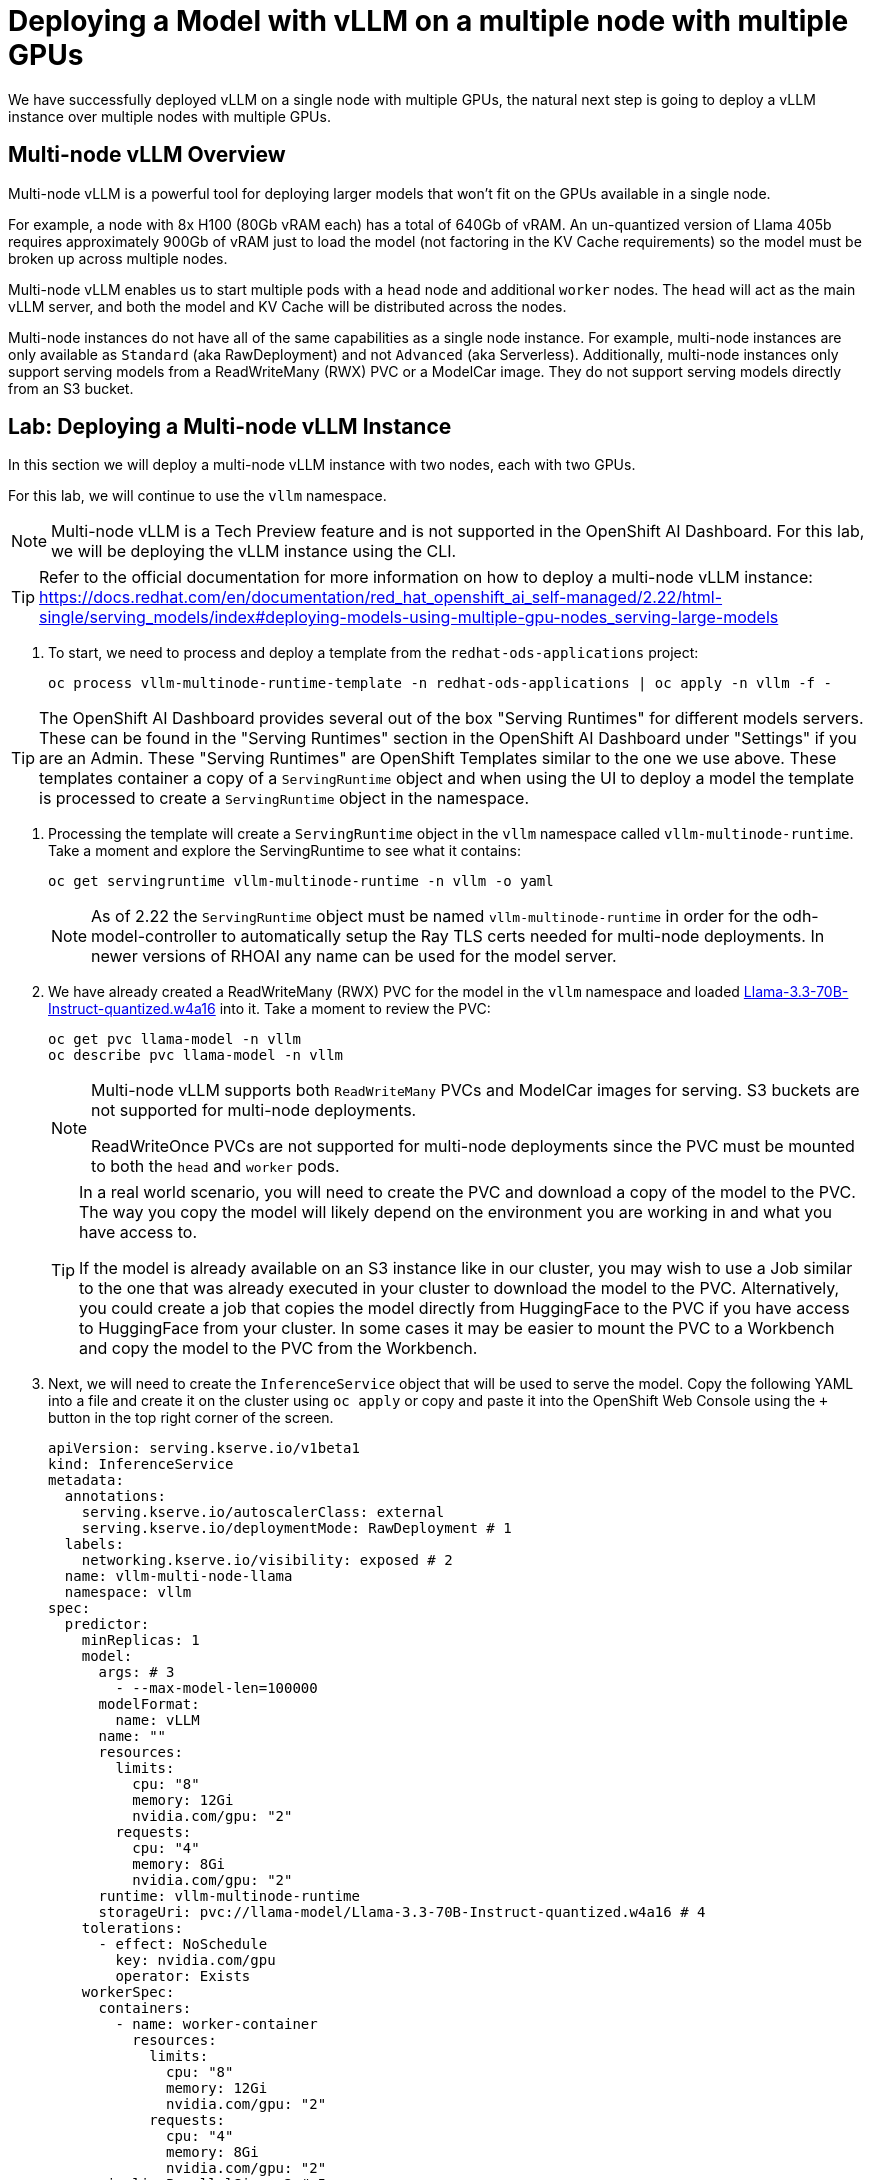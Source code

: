 = Deploying a Model with vLLM on a multiple node with multiple GPUs

We have successfully deployed vLLM on a single node with multiple GPUs, the natural next step is going to deploy a vLLM instance over multiple nodes with multiple GPUs.

== Multi-node vLLM Overview

Multi-node vLLM is a powerful tool for deploying larger models that won't fit on the GPUs available in a single node.

For example, a node with 8x H100 (80Gb vRAM each) has a total of 640Gb of vRAM.  An un-quantized version of Llama 405b requires approximately 900Gb of vRAM just to load the model (not factoring in the KV Cache requirements) so the model must be broken up across multiple nodes.

Multi-node vLLM enables us to start multiple pods with a `head` node and additional `worker` nodes.  The `head` will act as the main vLLM server, and both the model and KV Cache will be distributed across the nodes.

Multi-node instances do not have all of the same capabilities as a single node instance.  For example, multi-node instances are only available as `Standard` (aka RawDeployment) and not `Advanced` (aka Serverless).  Additionally, multi-node instances only support serving models from a ReadWriteMany (RWX) PVC or a ModelCar image.  They do not support serving models directly from an S3 bucket.

== Lab: Deploying a Multi-node vLLM Instance

In this section we will deploy a multi-node vLLM instance with two nodes, each with two GPUs.

For this lab, we will continue to use the `vllm` namespace.

[NOTE]
====
Multi-node vLLM is a Tech Preview feature and is not supported in the OpenShift AI Dashboard.  For this lab, we will be deploying the vLLM instance using the CLI.
====

[TIP]
====
Refer to the official documentation for more information on how to deploy a multi-node vLLM instance: https://docs.redhat.com/en/documentation/red_hat_openshift_ai_self-managed/2.22/html-single/serving_models/index#deploying-models-using-multiple-gpu-nodes_serving-large-models
====

. To start, we need to process and deploy a template from the ```redhat-ods-applications``` project:

+
[source,shell,role="execute"]
----
oc process vllm-multinode-runtime-template -n redhat-ods-applications | oc apply -n vllm -f -
----

[TIP]
====
The OpenShift AI Dashboard provides several out of the box "Serving Runtimes" for different models servers.  These can be found in the "Serving Runtimes" section in the OpenShift AI Dashboard under "Settings" if you are an Admin.  These "Serving Runtimes" are OpenShift Templates similar to the one we use above.  These templates container a copy of a `ServingRuntime` object and when using the UI to deploy a model the template is processed to create a `ServingRuntime` object in the namespace.
====

. Processing the template will create a `ServingRuntime` object in the `vllm` namespace called `vllm-multinode-runtime`.  Take a moment and explore the ServingRuntime to see what it contains:

+
[source,shell,role="execute"]
----
oc get servingruntime vllm-multinode-runtime -n vllm -o yaml
----

+
[NOTE]
====
As of 2.22 the `ServingRuntime` object must be named `vllm-multinode-runtime` in order for the odh-model-controller to automatically setup the Ray TLS certs needed for multi-node deployments.  In newer versions of RHOAI any name can be used for the model server.
====

. We have already created a ReadWriteMany (RWX) PVC for the model in the `vllm` namespace and loaded https://huggingface.co/RedHatAI/Llama-3.3-70B-Instruct-quantized.w4a16[Llama-3.3-70B-Instruct-quantized.w4a16] into it.  Take a moment to review the PVC:

+
[source,shell,role="execute"]
----
oc get pvc llama-model -n vllm
oc describe pvc llama-model -n vllm
----

+
[NOTE]
====
Multi-node vLLM supports both `ReadWriteMany` PVCs and ModelCar images for serving.  S3 buckets are not supported for multi-node deployments.

ReadWriteOnce PVCs are not supported for multi-node deployments since the PVC must be mounted to both the `head` and `worker` pods.
====

+
[TIP]
====
In a real world scenario, you will need to create the PVC and download a copy of the model to the PVC.  The way you copy the model will likely depend on the environment you are working in and what you have access to.  

If the model is already available on an S3 instance like in our cluster, you may wish to use a Job similar to the one that was already executed in your cluster to download the model to the PVC.  Alternatively, you could create a job that copies the model directly from HuggingFace to the PVC if you have access to HuggingFace from your cluster.  In some cases it may be easier to mount the PVC to a Workbench and copy the model to the PVC from the Workbench.
====

. Next, we will need to create the `InferenceService` object that will be used to serve the model.  Copy the following YAML into a file and create it on the cluster using `oc apply` or copy and paste it into the OpenShift Web Console using the `+` button in the top right corner of the screen.

+
[source,shell,role="execute"]
----
apiVersion: serving.kserve.io/v1beta1
kind: InferenceService
metadata:
  annotations:
    serving.kserve.io/autoscalerClass: external
    serving.kserve.io/deploymentMode: RawDeployment # 1
  labels:
    networking.kserve.io/visibility: exposed # 2
  name: vllm-multi-node-llama
  namespace: vllm
spec:
  predictor:
    minReplicas: 1
    model:
      args: # 3
        - --max-model-len=100000
      modelFormat:
        name: vLLM
      name: ""
      resources:
        limits:
          cpu: "8"
          memory: 12Gi
          nvidia.com/gpu: "2"
        requests:
          cpu: "4"
          memory: 8Gi
          nvidia.com/gpu: "2"
      runtime: vllm-multinode-runtime
      storageUri: pvc://llama-model/Llama-3.3-70B-Instruct-quantized.w4a16 # 4
    tolerations:
      - effect: NoSchedule
        key: nvidia.com/gpu
        operator: Exists
    workerSpec:
      containers:
        - name: worker-container
          resources:
            limits:
              cpu: "8"
              memory: 12Gi
              nvidia.com/gpu: "2"
            requests:
              cpu: "4"
              memory: 8Gi
              nvidia.com/gpu: "2"
      pipelineParallelSize: 2 # 5
      tensorParallelSize: 2 # 6
      tolerations:
        - effect: NoSchedule
          key: nvidia.com/gpu
          operator: Exists
----

+
1. Multi-node vLLM is only available as `RawDeployment` mode and not `Serverless` mode.
2. The `exposed` label tells KServe to create a Route to expose the model outside of the cluster.
3. The `args` section is used to set additional arguments needed to help start the model.  In our case, we are limiting the sizing of the KV Cache to 100,000 tokens to allow it to fit on the GPUs in our multi-node setup.
4. The `storageUri` section is used to provide details of where our model exists.  In this case our pvc is named `llama-model` and the folder container the model is `Llama-3.3-70B-Instruct-quantized.w4a16`.
5. The `pipelineParallelSize` section is used to set the number worker pods that will be created to serve the model.
6. The `tensorParallelSize` section is used to define the number of GPUs available to each worker pod.

. Once the `InferenceService` is created, we can see the two new pods that have been created.  The `vllm-multi-node-llama-predictor-head-<hash>` pod is the `head` node and the `vllm-multi-node-llama-predictor-worker-<hash>` pod is the `worker` node.

+
[source,shell,role="execute"]
----
oc get pods -n vllm
----

+
Alternatively, you can use the `watch` command or flag to follow the status of the pods.

+
[source,shell,role="execute"]
----
watch oc get pods -n vllm
----

+
or

+
[source,shell,role="execute"]
----
oc get pods -n vllm --watch
----

. Check the logs of both the `head` and `worker` pods.  You should see a `ray` cluster starting in the `head` pod followed by some logs from vllm starting up.  In the `worker` you will see a the `ray` instance starting and the worker pod will join the cluster.

+
Head logs:

+
image::serving-at-scale/advanced-vllm/multinode-head-logs.png[Multi-node Head Logs]

+
Worker logs:

+
image::serving-at-scale/advanced-vllm/multinode-worker-logs.png[Multi-node Worker Logs]

+
[NOTE]
====
The multi-node vLLM instance uses Ray as part of the backend to manage the communication between the pods.  vLLM is responsible for managing our Ray cluster for us as part of the deployment and it does not use any of OpenShift AI's Distributed Compute capabilities with CodeFlare and KubeRay.

Additionally, the multi-node vLLM should not be confused with https://docs.ray.io/en/latest/serve/index.html[Ray Serve], which is a ray based serving framework for predictive models.
====

== Lab: Testing the Multi-node vLLM Instance

. Once all of our pods have gone to a fully `Ready` state, we can test the model by sending a request to the `head` pod's endpoint.  We can do this by using the `curl` command to send a request to the `head` pod's endpoint.  First, we will get the route for the vllm endpoint.

+
[source,shell,role="execute"]
----
oc get route vllm-multi-node-llama -n vllm -o jsonpath='{.spec.host}'
----

. Next we will use the route URL to perform a curl request to get the name of the model form the models endpoint.

+
[source,shell,role="execute"]
----
curl https://vllm-multi-node-llama-vllm.{openshift_cluster_ingress_domain}/v1/models
----

. Next, we can use curl to send a prompt to the model.  We will use the `-d` option to send a JSON payload to the model.

+
[source,shell,role="execute"]
----
curl -X 'POST' 'https://vllm-multi-node-llama-vllm.{openshift_cluster_ingress_domain}/v1/chat/completions' \
  -H 'accept: application/json' \
  -H 'Content-Type: application/json' \
  -d '{
  "model": "vllm-multi-node-llama",
  "messages":[
    {
      "role": "system",
      "content": "You'\''re an helpful assistant."
    },
    {
      "role": "user",
      "content": "Write a function in Python that determines if a number is prime.  Explain your approach.  Follow the PEP 8 style guide."
    }
  ],
  "max_tokens": 100
}'
----

+
[TIP]
====
If you are working with a model that has a secured endpoint, you can add the `Authorization` header to the curl request.

[source,shell]
----
-H "Authorization: Bearer <YOUR_TOKEN>"
----

You can generate a token through the OpenShift AI Dashboard, or use any user/sevice account token that has view permissions on the `InferenceService` object.

To get your OpenShift user token, you can use the following command:

[source,shell]
----
oc whoami --show-token
----
====

== Conclusion

Congratulations!  You have successfully deployed a model with vLLM on a multi-node with multiple GPUs.

